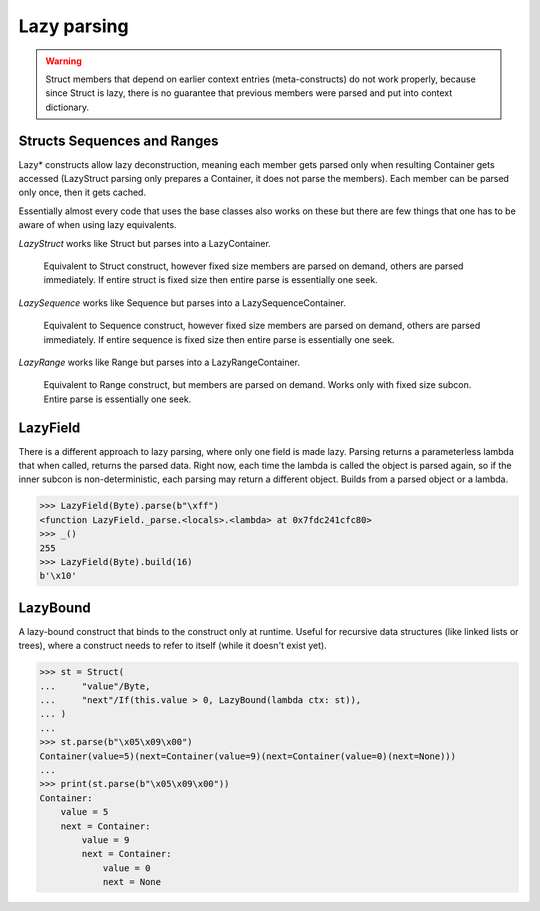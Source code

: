 ============
Lazy parsing
============

.. warning::

    Struct members that depend on earlier context entries (meta-constructs) do not work properly, because since Struct is lazy, there is no guarantee that previous members were parsed and put into context dictionary.

Structs Sequences and Ranges
----------------------------

Lazy* constructs allow lazy deconstruction, meaning each member gets parsed only when resulting Container gets accessed (LazyStruct parsing only prepares a Container, it does not parse the members). Each member can be parsed only once, then it gets cached.

Essentially almost every code that uses the base classes also works on these but there are few things that one has to be aware of when using lazy equivalents.

`LazyStruct` works like Struct but parses into a LazyContainer.

    Equivalent to Struct construct, however fixed size members are parsed on demand, others are parsed immediately. If entire struct is fixed size then entire parse is essentially one seek.

`LazySequence` works like Sequence but parses into a LazySequenceContainer.

    Equivalent to Sequence construct, however fixed size members are parsed on demand, others are parsed immediately. If entire sequence is fixed size then entire parse is essentially one seek.

`LazyRange` works like Range but parses into a LazyRangeContainer.

    Equivalent to Range construct, but members are parsed on demand. Works only with fixed size subcon. Entire parse is essentially one seek.


LazyField
--------

There is a different approach to lazy parsing, where only one field is made lazy. Parsing returns a parameterless lambda that when called, returns the parsed data. Right now, each time the lambda is called the object is parsed again, so if the inner subcon is non-deterministic, each parsing may return a different object. Builds from a parsed object or a lambda.

>>> LazyField(Byte).parse(b"\xff")
<function LazyField._parse.<locals>.<lambda> at 0x7fdc241cfc80>
>>> _()
255
>>> LazyField(Byte).build(16)
b'\x10'


LazyBound
---------

A lazy-bound construct that binds to the construct only at runtime. Useful for recursive data structures (like linked lists or trees), where a construct needs to refer to itself (while it doesn't exist yet).

>>> st = Struct(
...     "value"/Byte,
...     "next"/If(this.value > 0, LazyBound(lambda ctx: st)),
... )
...
>>> st.parse(b"\x05\x09\x00")
Container(value=5)(next=Container(value=9)(next=Container(value=0)(next=None)))
...
>>> print(st.parse(b"\x05\x09\x00"))
Container: 
    value = 5
    next = Container: 
        value = 9
        next = Container: 
            value = 0
            next = None
